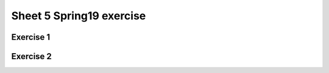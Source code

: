.. This file is part of the OpenDSA eTextbook project. See
.. http://opendsa.org for more details.
.. Copyright (c) 2012-2020 by the OpenDSA Project Contributors, and
.. distributed under an MIT open source license.

.. avmetadata::
   :author: Mostafa Mohammed
   :requires:
   :satisfies:
   :topic:

Sheet 5 Spring19 exercise
=======

Exercise 1
----------

.. avembed:: AV/OpenFLAP/exercises/FLAssignments/Sheet_5/Spring19/sheet5Practice1.html pe
   :long_name: Sheet 5 Grammer Practice 1


Exercise 2
----------

.. avembed:: AV/OpenFLAP/exercises/FLAssignments/Sheet_5/Spring19/sheet5Practice2.html pe
   :long_name: Sheet 5 Grammer Practice 2
